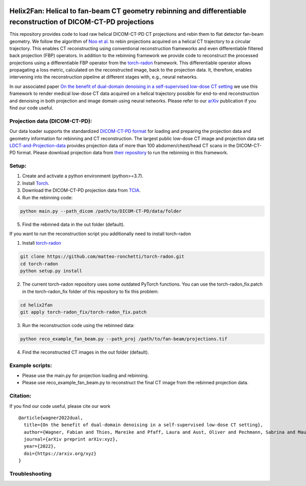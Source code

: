 .. image:: https://img.shields.io/badge/License-Apache%202.0-blue.svg
    :target: https://opensource.org/licenses/Apache-2.0
.. image:: https://img.shields.io/badge/arXiv-2201.10345-f9f107.svg
    :target: https://arxiv.org/abs/2201.10345

==========================================
Helix2Fan: Helical to fan-beam CT geometry rebinning and differentiable reconstruction of DICOM-CT-PD projections
==========================================

This repository provides code to load raw helical DICOM-CT-PD CT projections and
rebin them to flat detector fan-beam geometry. We follow the algorithm
of `Noo et al. <https://doi.org/10.1088/0031-9155/44/2/019>`__ to rebin projections acquired on a
helical CT trajectory to a circular trajectory. This enables CT reconstructing using conventional reconstruction
frameworks and even differentiable filtered back projection (FBP) operators.
In addition to the rebinning framework we provide code to reconstruct the processed projections using a differentiable
FBP operator from the `torch-radon <https://github.com/matteo-ronchetti/torch-radon>`__
framework. This differentiable operator allows propagating a loss metric, calculated on the reconstructed image,
back to the projection data. It, therefore, enables intervening into the reconstruction pipeline at different stages
with, e.g., neural networks.

In our associated paper `On the benefit of dual-domain denoising in a self-supervised low-dose CT setting <xyz>`__
we use this framework to render medical low-dose CT data acquired on a helical trajectory possible for end-to-end
reconstruction and denoising in both projection and image domain using neural networks. Please refer to our
`arXiv <https://arxiv.org/pdf/xyz.pdf>`__ publication if you find our code useful.

Projection data (DICOM-CT-PD):
~~~~~~~~~~~~~~~~~~~~~~~~~~~~~~

Our data loader supports the standardized `DICOM-CT-PD format <https://doi.org/10.1118/1.4935406>`__ for
loading and preparing the projection data and geometry information for rebinning and CT reconstruction.
The largest public low-dose CT image and projection data set
`LDCT-and-Projection-data <https://doi.org/10.1002/mp.14594>`__ provides projection data of more than 100
abdomen/chest/head CT scans in the DICOM-CT-PD format. Please download projection data
from `their repository <https://wiki.cancerimagingarchive.net/pages/viewpage.action?pageId=52758026>`__ to run
the rebinning in this framework.

Setup:
~~~~~~

1. Create and activate a python environment (python>=3.7).
2. Install `Torch <https://pytorch.org/get-started/locally/>`__.
3. Download the DICOM-CT-PD projection data from `TCIA <https://wiki.cancerimagingarchive.net/pages/viewpage.action?pageId=52758026>`__.
4. Run the rebinning code:

.. code:: bash

   python main.py --path_dicom /path/to/DICOM-CT-PD/data/folder

5. Find the rebinned data in the out folder (default).

If you want to run the reconstruction script you additionally need to install torch-radon

1. Install `torch-radon <https://github.com/matteo-ronchetti/torch-radon>`__

.. code:: bash

   git clone https://github.com/matteo-ronchetti/torch-radon.git
   cd torch-radon
   python setup.py install

2. The current torch-radon repository uses some outdated PyTorch functions. You can use the torch-radon_fix.patch in the torch-radon_fix folder of this repository to fix this problem:

.. code:: bash

   cd helix2fan
   git apply torch-radon_fix/torch-radon_fix.patch

3. Run the reconstruction code using the rebinned data:

.. code:: bash

   python reco_example_fan_beam.py --path_proj /path/to/fan-beam/projections.tif

4. Find the reconstructed CT images in the out folder (default).


Example scripts:
~~~~~~~~~~~~~~~~
-  Please use the main.py for projection loading and rebinning.
-  Please use reco_example_fan_beam.py to reconstruct the final CT image from the rebinned projection data.

Citation:
~~~~~~~~~

If you find our code useful, please cite our work

::

   @article{wagner2022dual,
     title={On the benefit of dual-domain denoising in a self-supervised low-dose CT setting},
     author={Wagner, Fabian and Thies, Mareike and Pfaff, Laura and Aust, Oliver and Pechmann, Sabrina and Maul, Noah and Rohleder, Maximilian and Gu, Mingxuan and Utz, Jonas and Denzinger, Felix and Maier, Andreas},
     journal={arXiv preprint arXiv:xyz},
     year={2022},
     doi={https://arxiv.org/xyz}
   }


Troubleshooting
~~~~~~~~~~~~~~~
